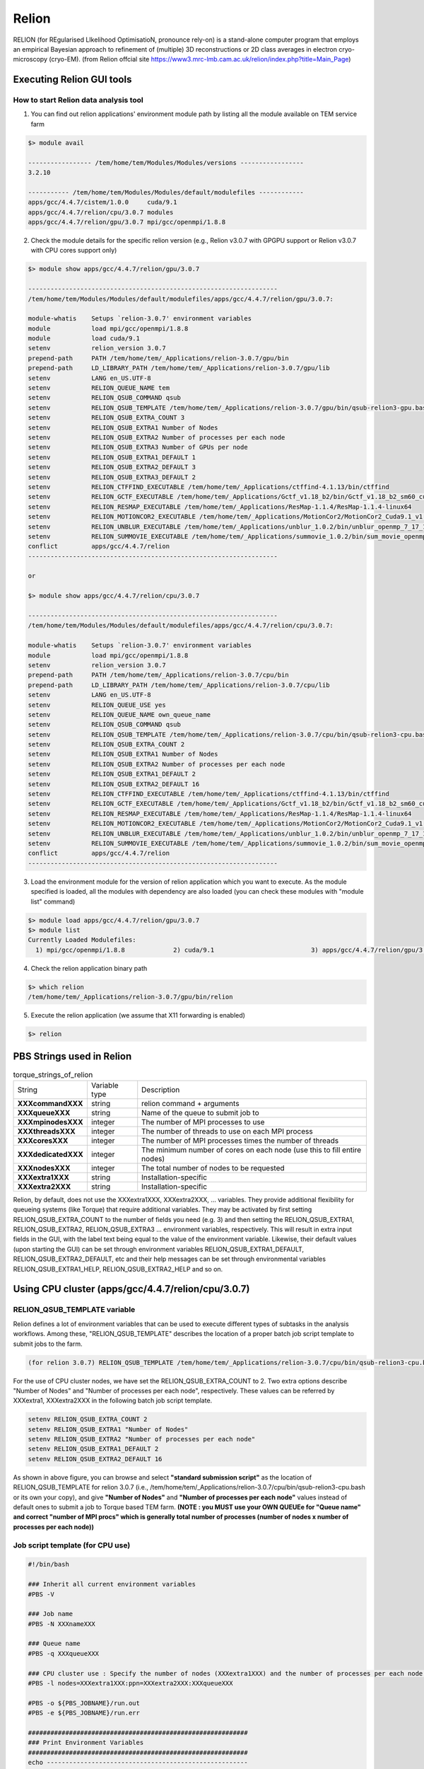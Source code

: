 ******
Relion
******
RELION (for REgularised LIkelihood OptimisatioN, pronounce rely-on) is a stand-alone computer program that employs an empirical Bayesian approach to refinement of (multiple) 3D reconstructions or 2D class averages in electron cryo-microscopy (cryo-EM). (from Relion offcial site https://www3.mrc-lmb.cam.ac.uk/relion/index.php?title=Main_Page)


Executing Relion GUI tools
==========================

How to start Relion data analysis tool
--------------------------------------

1. You can find out relion applications' environment module path by listing all the module available on TEM service farm

.. code-block:: bash

  $> module avail

  ----------------- /tem/home/tem/Modules/Modules/versions -----------------
  3.2.10

  ----------- /tem/home/tem/Modules/Modules/default/modulefiles ------------
  apps/gcc/4.4.7/cistem/1.0.0     cuda/9.1
  apps/gcc/4.4.7/relion/cpu/3.0.7 modules
  apps/gcc/4.4.7/relion/gpu/3.0.7 mpi/gcc/openmpi/1.8.8


2. Check the module details for the specific relion version (e.g., Relion v3.0.7 with GPGPU support or Relion v3.0.7 with CPU cores support only)

.. code-block:: bash

  $> module show apps/gcc/4.4.7/relion/gpu/3.0.7

  -------------------------------------------------------------------
  /tem/home/tem/Modules/Modules/default/modulefiles/apps/gcc/4.4.7/relion/gpu/3.0.7:

  module-whatis    Setups `relion-3.0.7' environment variables 
  module           load mpi/gcc/openmpi/1.8.8 
  module           load cuda/9.1 
  setenv           relion_version 3.0.7 
  prepend-path     PATH /tem/home/tem/_Applications/relion-3.0.7/gpu/bin 
  prepend-path     LD_LIBRARY_PATH /tem/home/tem/_Applications/relion-3.0.7/gpu/lib 
  setenv           LANG en_US.UTF-8 
  setenv           RELION_QUEUE_NAME tem 
  setenv           RELION_QSUB_COMMAND qsub 
  setenv           RELION_QSUB_TEMPLATE /tem/home/tem/_Applications/relion-3.0.7/gpu/bin/qsub-relion3-gpu.bash 
  setenv           RELION_QSUB_EXTRA_COUNT 3 
  setenv           RELION_QSUB_EXTRA1 Number of Nodes 
  setenv           RELION_QSUB_EXTRA2 Number of processes per each node 
  setenv           RELION_QSUB_EXTRA3 Number of GPUs per node 
  setenv           RELION_QSUB_EXTRA1_DEFAULT 1 
  setenv           RELION_QSUB_EXTRA2_DEFAULT 3 
  setenv           RELION_QSUB_EXTRA3_DEFAULT 2 
  setenv           RELION_CTFFIND_EXECUTABLE /tem/home/tem/_Applications/ctffind-4.1.13/bin/ctffind 
  setenv           RELION_GCTF_EXECUTABLE /tem/home/tem/_Applications/Gctf_v1.18_b2/bin/Gctf_v1.18_b2_sm60_cu9.1
  setenv           RELION_RESMAP_EXECUTABLE /tem/home/tem/_Applications/ResMap-1.1.4/ResMap-1.1.4-linux64 
  setenv           RELION_MOTIONCOR2_EXECUTABLE /tem/home/tem/_Applications/MotionCor2/MotionCor2_Cuda9.1_v1.0.5
  setenv           RELION_UNBLUR_EXECUTABLE /tem/home/tem/_Applications/unblur_1.0.2/bin/unblur_openmp_7_17_15.exe 
  setenv           RELION_SUMMOVIE_EXECUTABLE /tem/home/tem/_Applications/summovie_1.0.2/bin/sum_movie_openmp_7_17_15.exe 
  conflict         apps/gcc/4.4.7/relion 
  -------------------------------------------------------------------

  or

  $> module show apps/gcc/4.4.7/relion/cpu/3.0.7

  -------------------------------------------------------------------
  /tem/home/tem/Modules/Modules/default/modulefiles/apps/gcc/4.4.7/relion/cpu/3.0.7:

  module-whatis    Setups `relion-3.0.7' environment variables 
  module           load mpi/gcc/openmpi/1.8.8 
  setenv           relion_version 3.0.7 
  prepend-path     PATH /tem/home/tem/_Applications/relion-3.0.7/cpu/bin 
  prepend-path     LD_LIBRARY_PATH /tem/home/tem/_Applications/relion-3.0.7/cpu/lib 
  setenv           LANG en_US.UTF-8 
  setenv           RELION_QUEUE_USE yes 
  setenv           RELION_QUEUE_NAME own_queue_name 
  setenv           RELION_QSUB_COMMAND qsub 
  setenv           RELION_QSUB_TEMPLATE /tem/home/tem/_Applications/relion-3.0.7/cpu/bin/qsub-relion3-cpu.bash 
  setenv           RELION_QSUB_EXTRA_COUNT 2 
  setenv           RELION_QSUB_EXTRA1 Number of Nodes 
  setenv           RELION_QSUB_EXTRA2 Number of processes per each node 
  setenv           RELION_QSUB_EXTRA1_DEFAULT 2 
  setenv           RELION_QSUB_EXTRA2_DEFAULT 16 
  setenv           RELION_CTFFIND_EXECUTABLE /tem/home/tem/_Applications/ctffind-4.1.13/bin/ctffind 
  setenv           RELION_GCTF_EXECUTABLE /tem/home/tem/_Applications/Gctf_v1.18_b2/bin/Gctf_v1.18_b2_sm60_cu9.1 
  setenv           RELION_RESMAP_EXECUTABLE /tem/home/tem/_Applications/ResMap-1.1.4/ResMap-1.1.4-linux64 
  setenv           RELION_MOTIONCOR2_EXECUTABLE /tem/home/tem/_Applications/MotionCor2/MotionCor2_Cuda9.1_v1.0.5 
  setenv           RELION_UNBLUR_EXECUTABLE /tem/home/tem/_Applications/unblur_1.0.2/bin/unblur_openmp_7_17_15.exe 
  setenv           RELION_SUMMOVIE_EXECUTABLE /tem/home/tem/_Applications/summovie_1.0.2/bin/sum_movie_openmp_7_17_15.exe 
  conflict         apps/gcc/4.4.7/relion 
  -------------------------------------------------------------------



3. Load the environment module for the version of relion application which you want to execute. As the module specified is loaded, all the modules with dependency are also loaded (you can check these modules with "module list" command)

.. code-block:: bash

  $> module load apps/gcc/4.4.7/relion/gpu/3.0.7
  $> module list
  Currently Loaded Modulefiles:
    1) mpi/gcc/openmpi/1.8.8             2) cuda/9.1                          3) apps/gcc/4.4.7/relion/gpu/3.0.7

4. Check the relion application binary path

.. code-block:: bash

  $> which relion
  /tem/home/tem/_Applications/relion-3.0.7/gpu/bin/relion


5. Execute the relion application (we assume that X11 forwarding is enabled)

.. code-block:: bash

  $> relion


.. image:: images/relion-screenshot.png
    :scale: 50 %
    :align: center


PBS Strings used in Relion
==========================

.. table:: torque_strings_of_relion

  +----------------------+------------------------+------------------------------------------------------------+
  | String               | Variable type          | Description                                                |
  +----------------------+------------------------+------------------------------------------------------------+
  | **XXXcommandXXX**    | string                 | relion command + arguments                                 |
  +----------------------+------------------------+------------------------------------------------------------+
  | **XXXqueueXXX**      | string                 | Name of the queue to submit job to                         |
  +----------------------+------------------------+------------------------------------------------------------+
  | **XXXmpinodesXXX**   | integer                | The number of MPI processes to use                         |
  +----------------------+------------------------+------------------------------------------------------------+
  | **XXXthreadsXXX**    | integer                | The number of threads to use on each MPI process           |
  +----------------------+------------------------+------------------------------------------------------------+
  | **XXXcoresXXX**      | integer                | The number of MPI processes times the number of threads    |
  +----------------------+------------------------+------------------------------------------------------------+
  | **XXXdedicatedXXX**  | integer                | The minimum number of cores on each node                   |
  |                      |                        | (use this to fill entire nodes)                            |
  +----------------------+------------------------+------------------------------------------------------------+
  | **XXXnodesXXX**      | integer                | The total number of nodes to be requested                  |
  +----------------------+------------------------+------------------------------------------------------------+
  | **XXXextra1XXX**     | string                 | Installation-specific                                      |
  +----------------------+------------------------+------------------------------------------------------------+
  | **XXXextra2XXX**     | string                 | Installation-specific                                      |
  +----------------------+------------------------+------------------------------------------------------------+

Relion, by default, does not use the XXXextra1XXX, XXXextra2XXX, ... variables. 
They provide additional flexibility for queueing systems (like Torque) that require additional variables. 
They may be activated by first setting RELION_QSUB_EXTRA_COUNT to the number of fields you need (e.g. 3) and then setting the RELION_QSUB_EXTRA1, RELION_QSUB_EXTRA2, RELION_QSUB_EXTRA3 ... environment variables, respectively.
This will result in extra input fields in the GUI, with the label text being equal to the value of the environment variable. Likewise, their default values (upon starting the GUI) can be set through environment variables RELION_QSUB_EXTRA1_DEFAULT, RELION_QSUB_EXTRA2_DEFAULT, etc and their help messages can be set through environmental variables RELION_QSUB_EXTRA1_HELP, RELION_QSUB_EXTRA2_HELP and so on.


Using CPU cluster (apps/gcc/4.4.7/relion/cpu/3.0.7)
===================================================

RELION_QSUB_TEMPLATE variable
-----------------------------
Relion defines a lot of environment variables that can be used to execute different types of subtasks in the analysis workflows. Among these, "RELION_QSUB_TEMPLATE" describes the location of a proper batch job script template to submit jobs to the farm.

.. code-block:: bash

  (for relion 3.0.7) RELION_QSUB_TEMPLATE /tem/home/tem/_Applications/relion-3.0.7/cpu/bin/qsub-relion3-cpu.bash


For the use of CPU cluster nodes, we have set the RELION_QSUB_EXTRA_COUNT to 2. Two extra options describe "Number of Nodes" and "Number of processes per each node", respectively. These values can be referred by XXXextra1, XXXextra2XXX in the following batch job script template.

.. code-block:: bash

  setenv RELION_QSUB_EXTRA_COUNT 2
  setenv RELION_QSUB_EXTRA1 "Number of Nodes"
  setenv RELION_QSUB_EXTRA2 "Number of processes per each node"
  setenv RELION_QSUB_EXTRA1_DEFAULT 2
  setenv RELION_QSUB_EXTRA2_DEFAULT 16

.. image:: images/relion-cpu.jpg
    :scale: 70 %
    :align: center

As shown in above figure, you can browse and select **"standard submission script"** as the location of RELION_QSUB_TEMPLATE for relion 3.0.7 (i.e., /tem/home/tem/_Applications/relion-3.0.7/cpu/bin/qsub-relion3-cpu.bash or its own your copy), and give **"Number of Nodes"** and **"Number of processes per each node"** values instead of default ones to submit a job to Torque based TEM farm.
**(NOTE : you MUST use your OWN QUEUEe for "Queue name" and correct "number of MPI procs" which is generally total number of processes (number of nodes x number of processes per each node))**

Job script template (for CPU use)
---------------------------------

.. code-block:: bash

  #!/bin/bash

  ### Inherit all current environment variables
  #PBS -V

  ### Job name
  #PBS -N XXXnameXXX

  ### Queue name
  #PBS -q XXXqueueXXX

  ### CPU cluster use : Specify the number of nodes (XXXextra1XXX) and the number of processes per each node (XXXextra2XXX)
  #PBS -l nodes=XXXextra1XXX:ppn=XXXextra2XXX:XXXqueueXXX

  #PBS -o ${PBS_JOBNAME}/run.out
  #PBS -e ${PBS_JOBNAME}/run.err

  ###########################################################
  ### Print Environment Variables
  ###########################################################
  echo ------------------------------------------------------
  echo -n 'Job is running on node '; cat $PBS_NODEFILE
  echo ------------------------------------------------------
  echo PBS: qsub is running on $PBS_O_HOST
  echo PBS: originating queue is $PBS_O_QUEUE
  echo PBS: executing queue is $PBS_QUEUE
  echo PBS: working directory is $PBS_O_WORKDIR
  echo PBS: execution mode is $PBS_ENVIRONMENT
  echo PBS: job identifier is $PBS_JOBID
  echo PBS: job name is $PBS_JOBNAME
  echo PBS: node file is $PBS_NODEFILE
  echo PBS: current home directory is $PBS_O_HOME
  echo PBS: PATH = $PBS_O_PATH
  echo ------------------------------------------------------

  ###########################################################
  # Switch to the working directory;
  cd ${PBS_O_WORKDIR}/${PBS_JOBNAME}
  touch run.out
  touch run.err
  cd $PBS_O_WORKDIR
  ###########################################################

  ### Run:
  module load apps/gcc/4.4.7/relion/cpu/3.0.7
  mpirun --prefix /tem/home/tem/_SystemLibs/openmpi-1.8.8 -machinefile $PBS_NODEFILE XXXcommandXXX

  echo "Done!"




Using GPGPU cluster (apps/gcc/4.4.7/relion/gpu/3.0.7)
=====================================================

RELION_QSUB_TEMPLATE variable
-----------------------------
Relion defines a lot of environment variables that can be used to execute different types of subtasks in the analysis workflows. Among these, "RELION_QSUB_TEMPLATE" describes the location of a proper batch job script to submit jobs to the farm.

.. code-block:: bash

  (for relion 3.0.7 w/ GPU support) RELION_QSUB_TEMPLATE /tem/home/tem/_Applications/relion-3.0.7/gpu/bin/qsub-relion3-gpu.bash

Unlike CPU cluster use case, we have set the RELION_QSUB_EXTRA_COUNT to 3 for the use of GPGPU cluster, 
where each extra option describes "Number of Nodes", "Number of processes per each node", and "Number of GPUs per node", respectively. All these values can be accessed by XXXextra1, XXXextra2XXX, XXXextra3XXX in the batch job script template.


.. code-block:: bash

  setenv RELION_QSUB_EXTRA_COUNT 3
  setenv RELION_QSUB_EXTRA1 "Number of Nodes"
  setenv RELION_QSUB_EXTRA2 "Number of processes per each node"
  setenv RELION_QSUB_EXTRA3 "Number of GPUs per node"
  setenv RELION_QSUB_EXTRA1_DEFAULT 1
  setenv RELION_QSUB_EXTRA2_DEFAULT 3
  setenv RELION_QSUB_EXTRA3_DEFAULT 2


.. image:: images/relion-script-description.png
    :scale: 70 %
    :align: center


Job script template (for GPGPU use)
-----------------------------------

.. code-block:: bash

  #!/bin/bash

  ### Inherit all current environment variables
  #PBS -V

  ### Job name
  #PBS -N XXXnameXXX

  ### Queue name
  #PBS -q XXXqueueXXX

  ### GPU use : Specify the number of nodes (XXXextra1XXX), the number of processes per each node (XXXextra2XXX), and the number of GPGPUs per node (XXXextra3XXX)
  #PBS -l nodes=XXXextra1XXX:ppn=XXXextra2XXX:gpus=XXXextra3XXX:XXXqueueXXX

  #PBS -o ${PBS_JOBNAME}/run.out
  #PBS -e ${PBS_JOBNAME}/run.err

  ###########################################################
  ### Print Environment Variables
  ###########################################################
  echo ------------------------------------------------------
  echo -n 'Job is running on node '; cat $PBS_NODEFILE
  echo ------------------------------------------------------
  echo PBS: qsub is running on $PBS_O_HOST
  echo PBS: originating queue is $PBS_O_QUEUE
  echo PBS: executing queue is $PBS_QUEUE
  echo PBS: working directory is $PBS_O_WORKDIR
  echo PBS: execution mode is $PBS_ENVIRONMENT
  echo PBS: job identifier is $PBS_JOBID
  echo PBS: job name is $PBS_JOBNAME
  echo PBS: node file is $PBS_NODEFILE
  echo PBS: current home directory is $PBS_O_HOME
  echo PBS: PATH = $PBS_O_PATH
  echo PBS: PBS_GPUFILE=$PBS_GPUFILE
  echo PBS: CUDA_VISIBLE_DEVICES=$CUDA_VISIBLE_DEVICES
  echo ------------------------------------------------------

  ###########################################################
  # Switch to the working directory;
  cd ${PBS_O_WORKDIR}/${PBS_JOBNAME}
  touch run.out
  touch run.err
  cd $PBS_O_WORKDIR
  ###########################################################

  ### Run:
  module load apps/gcc/4.4.7/relion/gpu/3.0.7
  mpirun --prefix /tem/home/tem/openmpi-1.8.8 -machinefile $PBS_NODEFILE XXXcommandXXX

  echo "Done!"


Specifying which GPUs to use
----------------------------

.. image:: images/relion-gpu-node-allocation.png
    :scale: 70 %
    :align: center


Here, we describe more advanced syntax for restricting RELION processes to certain GPUs on multi-GPU setups. You can use an argument to the --gpu option to provide a list of device-indices. The syntax is then to delimit ranks with colons [:], and threads by commas [,]. Any GPU indices provided is taken to be a list which is repeated if shorter than the total number of GPUs. By extension, the following rules applies

If a GPU id is specified more than once for a single mpi-rank, that GPU will be assigned proprotionally more of the threads of that rank.
If no colons are used (i.e. GPUs are only specified for a single rank), then the GPUs specified, apply to all ranks.
If GPUs are specified for more than one rank but not for all ranks, the unrestricted ranks are assigned the same GPUs as the restricted ranks, by a modulo rule.
For example, if you would only want to use two of the four GPUs for all mpi-ranks, because you want to leave another two free for a different user/job, then (by the above rule 2) you can specify

.. code-block:: bash

  mpirun -n 3 ‘which relion_refine_mpi‘ --gpu 2:3
  slave 1 is told to use GPU2. slave 2 is told to use GPU3.

If you want an even spread over ALL GPUs, then you should not specify selection indices, as RELION will handle this itself. On your hypothetical 4-GPU machine, you would simply say

.. code-block:: bash

  mpirun -n 3 ‘which relion_refine_mpi‘ --gpu
  ## slave 1 will use GPU0 and GPU1 for its threads. slave 2 will use GPU2 and GPU3 for its threads


One can also schedule individual threads from MPI processes on the GPUs. This would be most useful when available RAM would be a limitation. Then one could for example run 3 MPI processes, each of which spawn a number of threads on two of the cards each, as follows:

.. code-block:: bash

  mpirun -n 3 ‘which relion_refine_mpi‘ --j 4 --gpu 0,1,1,2:3
  ## slave 1 is told to put thread 1 on GPU0, threads 2 and 3 on GPU1, and thread 4 on GPU2.  slave 2 is told to put all 4 threads on GPU3.


Finally, for completeness, the following is a more complex example to illustrate the full functionality of the GPU-device specification options.

.. code-block:: bash

  mpirun -n 4 ... -j 3 --gpu 2:2:1,3
  ## slave 1 w/ 3 threads on GPU2, slave 2 w/ 3 threads on GPU2, slave 3 distributes 3 threads as evenly as possible across GPU1 and GPU3.



For more information, please refer to Relion Benchmarks and computer hardware (https://www3.mrc-lmb.cam.ac.uk/relion/index.php/Benchmarks_%26_computer_hardware)


Executing CPU/GPU jobs in Relion
================================

Basically, with GPU-enabled Relion GUI, users can execute GPU-accelerated built-in subprograms, for examples :

* **refine, refine_mpi** (only the slaves, not the master)
* **autopick, autopick_mpi** (master and slaves)

and 3rd-party GPU-accelerated programs, for examples :

* **Gctf** (/tem/home/tem/_Applications/Gctf_v1.18_b2/bin/Gctf_v1.18_b2_sm60_cu9.1)
* **MotionCor2** (/tem/home/tem/_Applications/MotionCor2/MotionCor2_Cuda9.1_v1.0.5)

However, the GPU-enabled Relion also includes other built-in or 3rd-party CPU-only subprograms which follows :

* **MotionCor2-like alignment algorithm** (by Takanori Nakane)
* **CTFFind 4.1** (/tem/home/tem/_Applications/ctffind-4.1.13/bin/ctffind)
* **autopick** (built-in)
* **particle extraction** (built-in)
* **particle sorting** (built-in)
* **subset selection** (built-in)
* **2D classification** (built-in)
* **3D classification** (built-in)
* **3D refinement, 3D multi-body** (built-in)
* **CTF refinement** (built-in)
* **Particle substraction, etc.** (built-in)

So, for users convenience, we have deployed another Relion application with more generic computational resources requirements (GPU and/or CPU).

Module path
-----------

* apps/gcc/4.4.7/relion/gpu/3.0.7p

.. code-block:: bash

  $> module avail

  --------------------------- /tem/home/tem/Modules/Modules/versions ---------------------------
  3.2.10

  --------------------- /tem/home/tem/Modules/Modules/default/modulefiles ----------------------
  apps/gcc/4.4.7/cistem/1.0.0      cuda/9.1
  apps/gcc/4.4.7/relion/cpu/3.0.7  modules
  apps/gcc/4.4.7/relion/gpu/3.0.7  mpi/gcc/openmpi/1.8.8
  apps/gcc/4.4.7/relion/gpu/3.0.7p

  $> module show apps/gcc/4.4.7/relion/gpu/3.0.7p

  -------------------------------------------------------------------
  /tem/home/tem/Modules/Modules/default/modulefiles/apps/gcc/4.4.7/relion/gpu/3.0.7p:

  module-whatis    Setups `relion-3.0.7' environment variables 
  module           load mpi/gcc/openmpi/1.8.8 
  module           load cuda/9.1 
  setenv           relion_version 3.0.7 
  prepend-path     PATH /tem/home/tem/_Applications/relion-3.0.7/test/bin 
  prepend-path     LD_LIBRARY_PATH /tem/home/tem/_Applications/relion-3.0.7/test/lib 
  setenv           LANG en_US.UTF-8 
  setenv           RELION_QUEUE_USE yes 
  setenv           RELION_QUEUE_NAME own_queue_name 
  setenv           RELION_QSUB_COMMAND qsub 
  setenv           RELION_QSUB_TEMPLATE /tem/home/tem/_Applications/relion-3.0.7/test/bin/qsub-relion3-gpu.bash
  setenv           RELION_QSUB_EXTRA_COUNT 1 
  setenv           RELION_QSUB_EXTRA1 Resource Requirements 
  setenv           RELION_QSUB_EXTRA1_DEFAULT nodes=1:ppn=3:gpus=2 
  setenv           RELION_QSUB_EXTRA1_HELP For the use of GPUs, nodes=<#of nodes>:ppn=<# of processes per n# of GPUs per node>. For the use of CPU cores, nodes=<#of nodes>:ppn=<# of processes per node> 
  setenv           RELION_CTFFIND_EXECUTABLE /tem/home/tem/_Applications/ctffind-4.1.13/bin/ctffind 
  setenv           RELION_GCTF_EXECUTABLE /tem/home/tem/_Applications/Gctf_v1.18_b2/bin/Gctf_v1.18_b2_sm60_cu9.1 
  setenv           RELION_RESMAP_EXECUTABLE /tem/home/tem/_Applications/ResMap-1.1.4/ResMap-1.1.4-linux64 
  setenv           RELION_MOTIONCOR2_EXECUTABLE /tem/home/tem/_Applications/MotionCor2/MotionCor2_Cuda9.1_v1.0.5 
  setenv           RELION_UNBLUR_EXECUTABLE /tem/home/tem/_Applications/unblur_1.0.2/bin/unblur_openmp_7_17_15.exe 
  setenv           RELION_SUMMOVIE_EXECUTABLE /tem/home/tem/_Applications/summovie_1.0.2/bin/sum_movie_openmp_7_17_15.exe 
  conflict         apps/gcc/4.4.7/relion 
  -------------------------------------------------------------------

  $> module load apps/gcc/4.4.7/relion/gpu/3.0.7p
  $> module list
  Currently Loaded Modulefiles:
    1) mpi/gcc/openmpi/1.8.8              2) cuda/9.1                           3) apps/gcc/4.4.7/relion/gpu/3.0.7p


Here, we have set the RELION_QSUB_EXTRA_COUNT to 1 for the statement of more generic resource requirements (nodes, ppn, gpus) which denote "Number of Nodes", "Number of processes per each node" and "Number of GPUs per node", respectively.

* **nodes** : number of nodes required (default:1)
* **ppn** : number of processes(cores) per node (default:3)
* **gpus** : number of GPU devices per node (default:2)


Job script template
-------------------

* RELION_QSUB_TEMPLATE : /tem/home/tem/_Applications/relion-3.0.7/test/bin/qsub-relion3-gpu.bash


.. code-block:: bash

  #!/bin/bash

  ### Inherit all current environment variables
  #PBS -V

  ### Job name
  #PBS -N XXXnameXXX

  ### Queue name
  #PBS -q XXXqueueXXX

  ### Resource requirements : XXXextra1XXX
  #PBS -l XXXextra1XXX:XXXqueueXXX

  #PBS -o ${PBS_JOBNAME}/run.out
  #PBS -e ${PBS_JOBNAME}/run.err

  ###########################################################
  ### Print Environment Variables
  ###########################################################
  echo ------------------------------------------------------
  echo -n 'Job is running on node '; cat $PBS_NODEFILE
  echo ------------------------------------------------------
  echo PBS: qsub is running on $PBS_O_HOST
  echo PBS: originating queue is $PBS_O_QUEUE
  echo PBS: executing queue is $PBS_QUEUE
  echo PBS: working directory is $PBS_O_WORKDIR
  echo PBS: execution mode is $PBS_ENVIRONMENT
  echo PBS: job identifier is $PBS_JOBID
  echo PBS: job name is $PBS_JOBNAME
  echo PBS: node file is $PBS_NODEFILE
  echo PBS: current home directory is $PBS_O_HOME
  echo PBS: PATH = $PBS_O_PATH
  echo PBS: PBS_GPUFILE=$PBS_GPUFILE
  echo PBS: CUDA_VISIBLE_DEVICES=$CUDA_VISIBLE_DEVICES
  echo ------------------------------------------------------

  ###########################################################
  # Switch to the working directory;
  cd ${PBS_O_WORKDIR}/${PBS_JOBNAME}
  touch run.out
  touch run.err
  cd $PBS_O_WORKDIR
  ###########################################################

  ### Run:
  module load apps/gcc/4.4.7/relion/gpu/3.0.7p
  mpirun --prefix /tem/home/tem/openmpi-1.8.8 -machinefile $PBS_NODEFILE XXXcommandXXX

  echo "Done!"


Examples
--------

Motion Correction
~~~~~~~~~~~~~~~~~

* **MotionCor2-like alignment algorithm**

  * (Motion) Use RELION's own implementation? : Yes
  * (Running) Number of MPI Procs : 84
  * (Running) Number of threads : 1
  * (Running) Queue name : <your own queue name> (e.g., q02)
  * (Running) Resource Requirements : nodes=3:ppn=28  (e.g., we assume the use of 3 nodes and all 28 cores each node) 
  * (Running) Standard submission script : /tem/home/tem/_Applications/relion-3.0.7/test/bin/qsub-relion3-gpu.bash 

.. image:: images/relion-motioncor1.png
    :scale: 50 %
    :align: center

.. image:: images/relion-motioncor2.png
    :scale: 50 %
    :align: center

* **MotionCor2**
  
  * (Motion) Use RELION's own implementation? : No
  * (Motion) MOTIONCOR2 executable : /tem/home/tem/_Applications/MotionCor2/MotionCor2_Cuda9.1_v1.0.5
  * (Running) Number of MPI Procs : 2 
  * (Running) Number of threads : 1
  * (Running) Queue name : <your own queue name> (e.g., q02)
  * (Running) Resource Requirements : nodes=1:ppn=2:gpus=2  (e.g., we assume the use of 1 gpu node, 2 cpu cores  and 2 GPU devices)
  * (Running) Standard submission script : /tem/home/tem/_Applications/relion-3.0.7/test/bin/qsub-relion3-gpu.bash 

.. image:: images/motioncor2-1.png
    :scale: 50 %
    :align: center

.. image:: images/motioncor2-2.png
    :scale: 50 %
    :align: center
